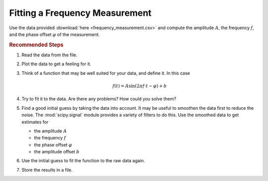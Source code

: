 .. _sec_fitting_a_frequency_measurement:

===============================
Fitting a Frequency Measurement
===============================

Use the data provided :download:`here <frequency_measurement.csv>` and compute
the amplitude :math:`A`, the frequency :math:`f`, and the phase offset
:math:`\varphi` of the measurement.

.. rubric:: Recommended Steps

#. Read the data from the file.
#. Plot the data to get a feeling for it.
#. Think of a function that may be well suited for your data, and define
   it. In this case

   .. math::

        f(t) = A \sin (2 \pi f \cdot t - \varphi) + b

#. Try to fit it to the data. Are there any problems? How could you solve
   them?
#. Find a good initial guess by taking the data into account. It may be useful
   to smoothen the data first to reduce the noise. The :mod:`scipy.signal`
   module provides a variety of filters to do this. Use the smoothed data to
   get estimates for

   - the amplitude :math:`A`
   - the frequency :math:`f`
   - the phase offset :math:`\varphi`
   - the amplitude offset :math:`b`

#. Use the initial guess to fit the function to the raw data again.
#. Store the results in a file.

